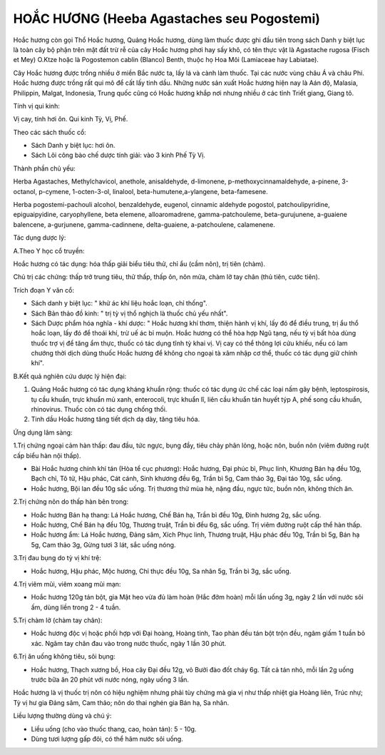 .. _plants_hoa_chuong:

HOẮC HƯƠNG (Heeba Agastaches seu Pogostemi)
###########################################

Hoắc hương còn gọi Thổ Hoắc hương, Quảng Hoắc hương, dùng làm thuốc được
ghi đầu tiên trong sách Danh y biệt lục là toàn cây bộ phận trên mặt đất
trừ rễ của cây Hoắc hương phơi hay sấy khô, có tên thực vật là Agastache
rugosa (Fisch et Mey) O.Ktze hoặc là Pogostemon cablin (Blanco) Benth,
thuộc họ Hoa Môi (Lamiaceae hay Labiatae).

Cây Hoắc hương được trồng nhiều ở miền Bắc nước ta, lấy lá và cành làm
thuốc. Tại các nước vùng châu Á và châu Phi. Hoắc hương được trồng rất
qui mô để cất lấy tinh dầu. Những nước sản xuất Hoắc hương hiện nay là
Aán độ, Malasia, Philippin, Malgat, Indonesia, Trung quốc cũng có Hoắc
hương khắp nơi nhưng nhiều ở các tỉnh Triết giang, Giang tô.

Tính vị qui kinh:

Vị cay, tính hơi ôn. Qui kinh Tỳ, Vị, Phế.

Theo các sách thuốc cổ:

-  Sách Danh y biệt lục: hơi ôn.
-  Sách Lôi công bào chế dược tính giải: vào 3 kinh Phế Tỳ Vị.

Thành phần chủ yếu:

Herba Agastaches, Methylchavicol, anethole, anisaldehyde, d-limonene,
p-methoxycinnamaldehyde, a-pinene, 3-octanol, p-cymene, 1-octen-3-ol,
linalool, beta-humutene,a-ylangene, beta-famesene.

Herba pogostemi-pachouli alcohol, benzaldehyde, eugenol, cinnamic
aldehyde pogostol, patchoulipyridine, epiguaipyidine, caryophyllene,
beta elemene, alloaromadrene, gamma-patchouleme, beta-gurujunene,
a-guaiene balencene, a-gurjunene, gamma-cadinnene, delta-guaiene,
a-patchoulene, calamenene.

Tác dụng dược lý:

A.Theo Y học cổ truyền:

Hoắc hương có tác dụng: hóa thấp giải biểu tiêu thử, chỉ ẩu (cầm nôn),
trị tiên (chàm).

Chủ trị các chứng: thấp trở trung tiêu, thử thấp, thấp ôn, nôn mửa, chàm
lở tay chân (thủ tiên, cước tiên).

Trích đoạn Y văn cổ:

-  Sách danh y biệt lục: " khử ác khí liệu hoắc loạn, chỉ thống".
-  Sách Bản thảo đồ kinh: " trị tỳ vị thổ nghịch là thuốc chủ yếu nhất".
-  Sách Dược phẩm hóa nghĩa - khí dược: " Hoắc hương khí thơm, thiện
   hành vị khí, lấy đó để điều trung, trị ẩu thổ hoắc loạn, lấy đó để
   thoái khí, trừ uế ác bỉ muộn. Hoắc hương có thể hòa hợp Ngũ tạng, nếu
   tỳ vị bất hòa dùng thuốc trợ vị để tăng ẩm thực, thuốc có tác dụng
   tĩnh tỳ khai vị. Vị cay có thể thông lợi cửu khiếu, nếu có lam chướng
   thời dịch dùng thuốc Hoắc hương để không cho ngoại tà xâm nhập cơ
   thể, thuốc có tác dụng giữ chính khí".

B.Kết quả nghiên cứu dược lý hiện đại:

#. Quảng Hoắc hương có tác dụng kháng khuẩn rộng: thuốc có tác dụng ức
   chế các loại nấm gây bệnh, leptospirosis, tụ cầu khuẩn, trực khuẩn mủ
   xanh, enterocoli, trực khuẩn lî, liên cầu khuẩn tán huyết týp A, phế
   song cầu khuẩn, rhinovirus. Thuốc còn có tác dụng chống thối.
#. Tinh dầu Hoắc hương tăng tiết dịch dạ dày, tăng tiêu hóa.

Ứng dụng lâm sàng:

1.Trị chứng ngoại cảm hàn thấp: đau đầu, tức ngực, bụng đầy, tiêu chảy
phân lỏng, hoặc nôn, buồn nôn (viêm đường ruột cấp biểu hàn nội thấp).

-  Bài Hoắc hương chính khí tán (Hòa tể cục phương): Hoắc hương, Đại
   phúc bì, Phục linh, Khương Bán hạ đều 10g, Bạch chỉ, Tô tử, Hậu phác,
   Cát cánh, Sinh khương đều 6g, Trần bì 5g, Cam thảo 3g, Đại táo 10g,
   sắc uống.
-  Hoắc hương, Bội lan đều 10g sắc uống. Trị thương thử mùa hè, nặng
   đầu, ngực tức, buồn nôn, không thích ăn.

2.Trị chứng nôn do thấp hàn bên trong:

-  Hoắc hương Bán hạ thang: Lá Hoắc hương, Chế Bán hạ, Trần bì đều 10g,
   Đinh hương 2g, sắc uống.
-  Hoắc hương, Chế Bán hạ đều 10g, Thương truật, Trần bì đều 6g, sắc
   uống. Trị viêm đường ruột cấp thể hàn thấp.
-  Hoắc hương ẩm: Lá Hoắc hương, Đảng sâm, Xích Phục linh, Thương truật,
   Hậu phác đều 10g, Trần bì 5g, Bán hạ 5g, Cam thảo 3g, Gừng tươi 3
   lát, sắc uống nóng.

3.Trị đau bụng do tỳ vị khí trệ:

-  Hoắc hương, Hậu phác, Mộc hương, Chỉ thực đều 10g, Sa nhân 5g, Trần
   bì 3g, sắc uống.

4.Trị viêm mũi, viêm xoang mũi mạn:

-  Hoắc hương 120g tán bột, gia Mật heo vừa đủ làm hoàn (Hắc đởm hoàn)
   mỗi lần uống 3g, ngày 2 lần với nước sôi ấm, dùng liền trong 2 - 4
   tuần.

5.Trị chàm lở (chàm tay chân):

-  Hoắc hương độc vị hoặc phối hợp với Đại hoàng, Hoàng tinh, Tao phàn
   đều tán bột trộn đều, ngâm giấm 1 tuần bỏ xác. Ngâm tay chân đau vào
   trong nước thuốc, ngày 1 lần 30 phút.

6.Trị ăn uống không tiêu, sôi bụng:

-  Hoắc hương, Thạch xương bồ, Hoa cây Đại đều 12g, vỏ Bưởi đào đốt cháy
   6g. Tất cả tán nhỏ, mỗi lần 2g uống trước bữa ăn 20 phút với nước
   nóng, ngày uống 3 lần.

Hoắc hương là vị thuốc trị nôn có hiệu nghiệm nhưng phải tùy chứng mà
gia vị như thấp nhiệt gia Hoàng liên, Trúc nhự; Tỳ vị hư gia Đảng sâm,
Cam thảo; nôn do thai nghén gia Bán hạ, Sa nhân.

Liều lượng thường dùng và chú ý:

-  Liều uống (cho vào thuốc thang, cao, hoàn tán): 5 - 10g.
-  Dùng tươi lượng gấp đôi, có thể hãm nước sôi uống.

..  image:: HOACHUONG.JPG
   :width: 50px
   :height: 50px
   :target: HOACHUONG_.HTM
